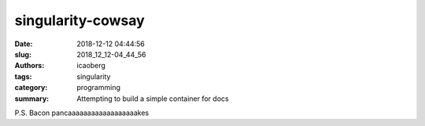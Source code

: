 singularity-cowsay
##################

:date: 2018-12-12 04:44:56
:slug: 2018_12_12-04_44_56
:authors: icaoberg
:tags: singularity
:category: programming
:summary: Attempting to build a simple container for docs

P.S. Bacon pancaaaaaaaaaaaaaaaaaakes

.. raw:: html

	<iframe width="560" height="315" src="https://www.youtube.com/embed/PxELm6xdwXk" frameborder="0" allow="accelerometer; autoplay; encrypted-media; gyroscope; picture-in-picture" allowfullscreen></iframe>
